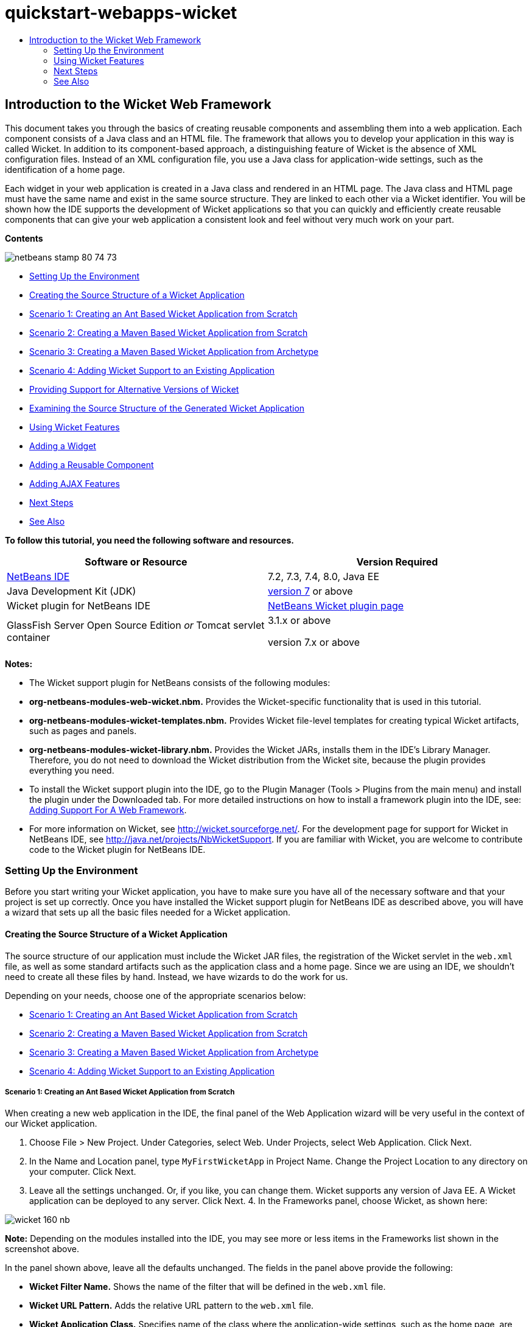 // 
//     Licensed to the Apache Software Foundation (ASF) under one
//     or more contributor license agreements.  See the NOTICE file
//     distributed with this work for additional information
//     regarding copyright ownership.  The ASF licenses this file
//     to you under the Apache License, Version 2.0 (the
//     "License"); you may not use this file except in compliance
//     with the License.  You may obtain a copy of the License at
// 
//       http://www.apache.org/licenses/LICENSE-2.0
// 
//     Unless required by applicable law or agreed to in writing,
//     software distributed under the License is distributed on an
//     "AS IS" BASIS, WITHOUT WARRANTIES OR CONDITIONS OF ANY
//     KIND, either express or implied.  See the License for the
//     specific language governing permissions and limitations
//     under the License.
//

= quickstart-webapps-wicket
:jbake-type: page
:jbake-tags: old-site, needs-review
:jbake-status: published
:keywords: Apache NetBeans  quickstart-webapps-wicket
:description: Apache NetBeans  quickstart-webapps-wicket
:toc: left
:toc-title:

== Introduction to the Wicket Web Framework

This document takes you through the basics of creating reusable components and assembling them into a web application. Each component consists of a Java class and an HTML file. The framework that allows you to develop your application in this way is called Wicket. In addition to its component-based approach, a distinguishing feature of Wicket is the absence of XML configuration files. Instead of an XML configuration file, you use a Java class for application-wide settings, such as the identification of a home page.

Each widget in your web application is created in a Java class and rendered in an HTML page. The Java class and HTML page must have the same name and exist in the same source structure. They are linked to each other via a Wicket identifier. You will be shown how the IDE supports the development of Wicket applications so that you can quickly and efficiently create reusable components that can give your web application a consistent look and feel without very much work on your part.

*Contents*

image:netbeans-stamp-80-74-73.png[title="Content on this page applies to the NetBeans IDE 7.2, 7.3, 7.4 and 8.0"]

* link:#setup[Setting Up the Environment]
* link:#creating[Creating the Source Structure of a Wicket Application]
* link:#create-1[Scenario 1: Creating an Ant Based Wicket Application from Scratch]
* link:#create-2[Scenario 2: Creating a Maven Based Wicket Application from Scratch]
* link:#create-3[Scenario 3: Creating a Maven Based Wicket Application from Archetype]
* link:#create-4[Scenario 4: Adding Wicket Support to an Existing Application]
* link:#libraries[Providing Support for Alternative Versions of Wicket]
* link:#examining[Examining the Source Structure of the Generated Wicket Application]
* link:#features[Using Wicket Features]
* link:#widget[Adding a Widget]
* link:#component[Adding a Reusable Component]
* link:#ajax[Adding AJAX Features]
* link:#next[Next Steps]
* link:#seeAlso[See Also]

*To follow this tutorial, you need the following software and resources.*

|===
|Software or Resource |Version Required 

|link:https://netbeans.org/downloads/index.html[NetBeans IDE] |7.2, 7.3, 7.4, 8.0, Java EE 

|Java Development Kit (JDK) |link:http://www.oracle.com/technetwork/java/javase/downloads/index.html[version 7] or above 

|Wicket plugin for NetBeans IDE |link:http://plugins.netbeans.org/plugin/3586/wicket-support[NetBeans Wicket plugin page] 

|GlassFish Server Open Source Edition
_or_
Tomcat servlet container |3.1.x or above

version 7.x or above 
|===

*Notes:*

* The Wicket support plugin for NetBeans consists of the following modules:
* *org-netbeans-modules-web-wicket.nbm.* Provides the Wicket-specific functionality that is used in this tutorial.
* *org-netbeans-modules-wicket-templates.nbm.* Provides Wicket file-level templates for creating typical Wicket artifacts, such as pages and panels.
* *org-netbeans-modules-wicket-library.nbm.* Provides the Wicket JARs, installs them in the IDE's Library Manager. Therefore, you do not need to download the Wicket distribution from the Wicket site, because the plugin provides everything you need.
* To install the Wicket support plugin into the IDE, go to the Plugin Manager (Tools > Plugins from the main menu) and install the plugin under the Downloaded tab. For more detailed instructions on how to install a framework plugin into the IDE, see: link:framework-adding-support.html[Adding Support For A Web Framework].
* For more information on Wicket, see link:http://wicket.sourceforge.net/[http://wicket.sourceforge.net/]. For the development page for support for Wicket in NetBeans IDE, see link:http://java.net/projects/NbWicketSupport[http://java.net/projects/NbWicketSupport]. If you are familiar with Wicket, you are welcome to contribute code to the Wicket plugin for NetBeans IDE.

=== Setting Up the Environment

Before you start writing your Wicket application, you have to make sure you have all of the necessary software and that your project is set up correctly. Once you have installed the Wicket support plugin for NetBeans IDE as described above, you will have a wizard that sets up all the basic files needed for a Wicket application.

==== Creating the Source Structure of a Wicket Application

The source structure of our application must include the Wicket JAR files, the registration of the Wicket servlet in the `web.xml` file, as well as some standard artifacts such as the application class and a home page. Since we are using an IDE, we shouldn't need to create all these files by hand. Instead, we have wizards to do the work for us.

Depending on your needs, choose one of the appropriate scenarios below:

* link:#create-1[Scenario 1: Creating an Ant Based Wicket Application from Scratch]
* link:#create-2[Scenario 2: Creating a Maven Based Wicket Application from Scratch]
* link:#create-3[Scenario 3: Creating a Maven Based Wicket Application from Archetype]
* link:#create-4[Scenario 4: Adding Wicket Support to an Existing Application]

===== Scenario 1: Creating an Ant Based Wicket Application from Scratch

When creating a new web application in the IDE, the final panel of the Web Application wizard will be very useful in the context of our Wicket application.

1. Choose File > New Project. Under Categories, select Web. Under Projects, select Web Application. Click Next.
2. In the Name and Location panel, type `MyFirstWicketApp` in Project Name. Change the Project Location to any directory on your computer. Click Next.
3. Leave all the settings unchanged. Or, if you like, you can change them. Wicket supports any version of Java EE. A Wicket application can be deployed to any server. Click Next.
4. 
In the Frameworks panel, choose Wicket, as shown here:

image:https://blogs.oracle.com/geertjan_images/resource/wicket-160-nb.png[]

*Note:* Depending on the modules installed into the IDE, you may see more or less items in the Frameworks list shown in the screenshot above.

In the panel shown above, leave all the defaults unchanged. The fields in the panel above provide the following:

* *Wicket Filter Name.* Shows the name of the filter that will be defined in the `web.xml` file.
* *Wicket URL Pattern.* Adds the relative URL pattern to the `web.xml` file.
* *Wicket Application Class.* Specifies name of the class where the application-wide settings, such as the home page, are set.
* *Wicket Home Page.* Specifies the name of the home page, which will consist of a file called `xxx.java` and `xxx.html`.
* *Main Package.* The Java package in which all the generated artifacts will be put by the IDE.
* *Version.* The Wicket version. Any library in the Library Manager with a name starting with "Wicket" will be listed in the Version drop-down above. By default, the only version listed is 1.6.0 because that is the version provided by the plugin.
5. Click Finish.

The IDE creates the `MyFirstWicketApp` project. The project contains all of your sources and project metadata, such as the project's Ant build script. The project opens in the IDE. You can view its logical structure in the Projects window (Ctrl-1):

image:https://blogs.oracle.com/geertjan_images/resource/wicket-160-nb-2.png[]

===== Scenario 2: Creating a Maven Based Wicket Application from Scratch

When you already have an Ant based application, the IDE can help you add Wicket support.

1. Choose File > New Project. Under Categories, select Maven. Under Projects, select Web Application.

image:maven-1.png[]

Click Next.

2. In the Name and Location panel, type `MyFirstWicketApp` in Project Name. Change the Project Location and the default Maven settings as required by your needs.

image:maven-3.png[]

Click Next.

3. Choose the appropriate server for your needs, as well as "Java EE 6 Web" for the Java EE Version setting.

image:maven-4.png[]

Click Finish. The IDE creates the source structure shown below:

image:maven-5.png[]

4. Because we have added support for Java EE 6, no `web.xml` file is created in the previous step. However, Wicket requires the Wicket application filter to be registered in the `web.xml` file. Therefore, before continuining, we add a new `web.xml` file in the application.

Right-click the application, choose New > Other, followed by Web > Standard Deployment Descriptor (web.xml). Click Next and then click Finish.

5. Now we are ready to add Wicket support to the application. Right-click the project node and choose Properties. In the Project Properties dialog, select Frameworks, and click Wicket. Use the descriptions in the previous sections to fill out the details in the Wicket Configuration part of the dialog. Click OK.

The IDE creates all the Wicket files needed to get started:

image:maven-6.png[]

===== Scenario 3: Creating a Maven Based Wicket Application from Archetype

Archetypes exist in Maven repositories for setting up Wicket applications.

1. Choose File > New Project. Under Categories, select Maven. Under Projects, select Project from Archetype.

image:maven-7.png[]

Click Next.

2. In the Search field, type "wicket" and then select the archetype you would like to use.

image:maven-8.png[]

Complete the wizard with values appropriate to your needs. Click Finish.

The IDE adds Wicket support to the application created from archetype.

===== Scenario 4: Adding Wicket Support to an Existing Application

When you already have an application, whether created on Ant or Maven, the IDE can help you add Wicket support.

1. Right-click the application and choose Properties.
2. In the Project Properties dialog, select the Frameworks panel, and then click Add. Then choose Wicket. Click OK.
3. Use the descriptions in the previous section to fill out the Wicket Configuration in the Frameworks panel.
4. Click OK to confirm.

The IDE adds Wicket support to the existing application.

In the next section, we will explore each of the generated files in detail.

==== Providing Support for Alternative Versions of Wicket

The version of Wicket included in the NetBeans Wicket plugin might not be the one you need. Take the steps below to register and use an alternative version of Wicket.

1. Go to Tools | Ant Libraries. Notice that the Wicket JARs registered by the NetBeans Wicket plugin are available:

image:maven-9.png[]

2. In the dialog shown above, click New Library and create a new library with a name beginning with "Wicket". Add JARs to the library, that is, register the JARs of your preferred version of Wicket into the library you have created.
3. 
When next you create a new web application, or when you add Wicket support to an existing application, the Frameworks panel will display your newly registered library, if its name begins with the word "Wicket":

image:maven-91.png[]

When you complete the wizard, the JARs registered in the selected library will be put on the classpath of your application.

*Note:* The approach above applies to Ant-based Wicket applications. If you want to use an alternative version of Wicket in a Maven-based application, change the relevant POM file.

==== Examining the Source Structure of the Generated Wicket Application

The IDE's Web Application wizard has created a lot of files for us. Here, we look at the files and see how they relate to each other within the context of a Wicket development.

1. Let's begin our tour of the generated files.

* *Web Descriptor.* We begin by looking in the `web.xml` file, which is the general deployment descriptor common to all web applications that comply with the Servlet specification. Expand the `WEB-INF` folder or the Configuration Files folder, open the file in raw XML view, and notice the definition of the Wicket filter:

[source,xml]
----

<?xml version="1.0" encoding="UTF-8"?>
<web-app version="3.0" xmlns="http://java.sun.com/xml/ns/javaee" 
         xmlns:xsi="http://www.w3.org/2001/XMLSchema-instance" 
         xsi:schemaLocation="http://java.sun.com/xml/ns/javaee 
         http://java.sun.com/xml/ns/javaee/web-app_3_0.xsd">
    <filter>
        <filter-name>WicketApplication</filter-name>
        <filter-class>org.apache.wicket.protocol.http.WicketFilter</filter-class>
        <init-param>
            <param-name>applicationClassName</param-name>
            <param-value>com.myapp.wicket.Application</param-value>
        </init-param>
    </filter>
    <filter-mapping>
        <filter-name>WicketApplication</filter-name>
        <url-pattern>/wicket/*</url-pattern>
    </filter-mapping>
    <session-config>
        <session-timeout>
            30
        </session-timeout>
    </session-config>
    <welcome-file-list>
        <welcome-file/>
    </welcome-file-list>
</web-app>
----

*Note:* The value of the application class name is set to `com.myapp.wicket.Application`. In the next step, we will open the application class file and inspect its content.

* *Wicket Application Class.* Open the `com.myapp.wicket` package in the Source Packages folder and then open the `Application.java` file. It looks like this:

[source,java]
----

package com.myapp.wicket;           

import org.apache.wicket.protocol.http.WebApplication;

public class Application extends WebApplication {

    public Application() {
    }

    @Override
    public Class getHomePage() {
        return HomePage.class;
    }

}
----

This is the Java file that provides application-wide settings, comparable to `struts-config.xml` in the Struts framework and `faces-config.xml` in the JSF framework. Notice the definition of the `getHomePage()` method. This method is the minimum requirement of the application-wide class. It specifies the first page (the home page) that will be displayed when you deploy the application. Notice that `HomePage.class` is returned. In the next step, we will open the `HomePage.java` file and inspect its content.

* *Wicket Home Page.* Open `HomePage.java`. It looks like this:

[source,java]
----

package com.myapp.wicket;           

public class HomePage extends BasePage {

    public HomePage() {
        add(new Label("message", "Hello, World!"));
    }

}
----

The file adds a label to the home page. Rendering of Wicket widgets created in this file is done in a file with the same name in the same source structure, which can only be `HomePage.html`, which looks as follows, currently:

[source,xml]
----

<!DOCTYPE html PUBLIC "-//W3C//DTD XHTML 1.0 Strict//EN" "http://www.w3.org/TR/xhtml1/DTD/xhtml1-strict.dtd">
<html xmlns="http://www.w3.org/1999/xhtml"  
      xmlns:wicket="http://wicket.apache.org/dtds.data/wicket-xhtml1.4-strict.dtd"  
      xml:lang="en"  
      lang="en"> 
    <head> 
        <wicket:head> 
            <title>Wicket Example</title> 
        </wicket:head> 
    </head> 
    <body> 
        <wicket:extend> 
            <h1 wicket:id="message">This gets replaced</h1>
        </wicket:extend> 
    </body> 
</html>
----

Notice that in `HomePage.java` we are extending `BasePage`. In `HomePage.html` we have a `wicket:id` attribute, which tells us that this is a placeholder for something created somewhere by a Java file. Also, we have a reference to the CSS stylesheet that the IDE generated for us. You can find it in the Web Pages folder, in the Projects window. In the next step, we will open `BasePage` and examine its content.

* *Base Page.* Open `BasePage.java`. This is what it looks like:

[source,java]
----

package com.myapp.wicket;           

import org.apache.wicket.markup.html.WebPage;

public abstract class BasePage extends WebPage {

    public BasePage() { 
        super(); 
        add(new HeaderPanel("headerpanel", "Welcome To Wicket")); 
        add(new FooterPanel("footerpanel", "Powered by Wicket and the NetBeans Wicket Plugin"));
    } 

}
----

This is the class that we want all our web pages to extend. Every class extending `BasePage` will inherit an instance of `HeaderPanel` and `FooterPanel`. This ensures that all our web pages will have the same header and footer. The HTML side of the base page is as follows:

[source,xml]
----

<!DOCTYPE html PUBLIC "-//W3C//DTD XHTML 1.0 Strict//EN" "http://www.w3.org/TR/xhtml1/DTD/xhtml1-strict.dtd">
<html xmlns="http://www.w3.org/1999/xhtml"  
      xmlns:wicket="http://wicket.apache.org/dtds.data/wicket-xhtml1.4-strict.dtd"  
      xml:lang="en"  
      lang="en"> 
    <head> 
        <wicket:head> 
            <wicket:link> 
                <link rel="stylesheet" type="text/css" href="style.css"/> 
            </wicket:link> 
        </wicket:head> 
    </head> 
    <body> 
        <header wicket:id="headerpanel" />
        <section class="content_container"> 
            <wicket:child/> 
        </section> 
        <footer wicket:id="footerpanel" /> 
    </body> 
</html>
----

In the next step, we will open `HeaderPanel.java` and inspect its content.

* *Header Panel.* Open `HeaderPanel.java`. This is what it looks like:

[source,java]
----

package com.myapp.wicket;           

import org.apache.wicket.markup.html.basic.Label;
import org.apache.wicket.markup.html.panel.Panel;

public class HeaderPanel extends Panel {

    public HeaderPanel(String componentName, String exampleTitle)
    {
        super(componentName);
        *add(new Label("exampleTitle", exampleTitle));*
    }

}
----

Notice the line in bold above. Here, we create a Wicket Label widget. The HeaderPanel is a reusable component. This is the Java side, where widgets are created. Next we will look at the HTML side, which is where we can expect the Wicket Label widget to be rendered. In the next step, we will open the `HeaderPanel.html` file and inspect its content.

Now change the second argument to "My Very First Component Based Application", so that the definition of the Label is now as follows:

[source,java]
----

add(new Label("exampleTitle", "My Very First Component Based Application"));
----

Open `HeaderPanel.html`. Notice that it has the same name as the Java file we have just looked at. It is found within the same package structure. This is what it looks like:

[source,xml]
----

<!DOCTYPE html PUBLIC "-//W3C//DTD XHTML 1.0 Strict//EN" "http://www.w3.org/TR/xhtml1/DTD/xhtml1-strict.dtd">
<html xmlns="http://www.w3.org/1999/xhtml"  
      xmlns:wicket="http://wicket.apache.org/dtds.data/wicket-xhtml1.4-strict.dtd"  
      xml:lang="en"  
      lang="en"> 
    <head><title>Wicket Example</title></head>
    <body>
        <wicket:panel>
            <h1>Wicket Example</h1>
            <p id="titleblock">
                *<font size="+1">Start of <span wicket:id="exampleTitle">Example Title Goes Here</span></font>*
            </p>
        </wicket:panel>
    </body>
</html>
----

Notice the line in bold above. This is how you specify where a widget should be rendered in the HTML side of a web page. Hold down the Ctrl key and move your mouse over the value of the `wicket:id` attribute in the `span` tag. Notice that the value turns into a hyperlink:

image:hyperlink-1.png[]

Click the hyperlink and notice that the Java side of the web page opens.

Now click the left arrow at the top of the Source Editor to return to the HTML page:

image:hyperlink-2.png[]

In this way, you can navigate quickly and efficiently between the two sides of Wicket components.

* *Footer Panel.* The structure of the footer panel is the same as the header panel, described above.
2. 
Right-click the project and run it. The IDE compiles the application, creates a WAR file, sends it to the deployment server, opens the IDE's default browser, and displays the application:

image:deploy-1.png[]

*Note:* Make sure that "/wicket" is appended to the URL, as shown above, which maps the URL to the Wicket filter registered in the `web.xml` file.


=== Using Wicket Features

In the next sections, you will learn about three key Wicket features and how NetBeans IDE supports them via the NetBeans Wicket plugin:

* link:#widget[Widget]
* link:#component[Reusable Component]
* link:#ajax[AJAX Support]

The sections below also introduce you to various supporting features that the NetBeans Wicket plugin makes available.

==== Adding a Widget

In this section, we create our first widget in Wicket. Just like most other artifacts in Wicket, a widget has a Java side and an HTML side. On the Java side, the widget is created. On the HTML side, it is rendered. As shown previously, navigation between the two sides is made possible via a hyperlink.

1. Open `HomePage.html`. If the Palette does not open automatically, open it via Window > Palette (Ctrl-Shift-8).

image:widget-2.png[]

2. After adding a line below the H1 element in the HTML file, drag the Label item from the Palette and drop it below the H1 element. You see the dialog below:

image:widget-3.png[]

Change the values in the dialog to the following:

image:widget-4.png[]

Click OK. Notice that the tag in bold below has been added to the file:

[source,xml]
----

<!DOCTYPE html PUBLIC "-//W3C//DTD XHTML 1.0 Strict//EN" "http://www.w3.org/TR/xhtml1/DTD/xhtml1-strict.dtd">
<html xmlns="http://www.w3.org/1999/xhtml"  
      xmlns:wicket="http://wicket.apache.org/dtds.data/wicket-xhtml1.4-strict.dtd"  
      xml:lang="en"  
      lang="en"> 
    <head> 
        <wicket:head> 
            <title>Wicket Example</title> 
        </wicket:head> 
    </head> 
    <body> 
        <wicket:extend> 
            <h1 wicket:id="message">This gets replaced</h1>
            *<span wicket:id="message1">This gets replaced</span>*
        </wicket:extend> 
    </body> 
</html>
----

Now you can style the newly added widget by, for example, using H3 tags:

[source,xml]
----

<h3 wicket:id="message1">This gets replaced</h3>
----

Next, open `HomePage.java` and notice that a label has been added, with the same identifier as in the HTML file (changes in *bold*):

[source,java]
----

public class HomePage extends BasePage {

    public HomePage() {
        add(new Label("message", "Hello, World!"));
        *add(new Label("message1", "Hello again, World!"));*
    }

}
----
3. 
Save the files. Refresh the browser and you will see the Wicket Label, rendered in the `HomePage.html` file:

image:deploy-2.png[]

You can create placeholders, just like the tag you created in the `HomePage.html` file above, and then hand the HTML file to your web designer. While the web designer designs the web page, you can work on the Java side and create the widgets completely independently. Since the HTML tags are not embedded in the Java file, you and the web designer can reap the rewards of Wicket's central focus of "separation of concerns".

Open the Navigator (Window > Navigating > Navigator), while the above HTML file is selected in the editor, and then you can see an overview of the tags, in the Navigator's "Wicket Tags" list:

image:wicket-navigator.png[]

If there is no matching tag in the matching HTML page, you see an error message in the Java file:

image:widget-1.png[]

==== Adding a Reusable Component

One of strengths of Wicket is the concept of "reusable components". Here, in this section, we use a wizard to generate a panel, which again has a Java side and an HTML side. We will create this panel so that we have a banner that we will reuse in our web pages, so that the banner is consistent across our web site. We will see how easy it is to add a panel to a web page.

1. Right-click the `com.myapp.wicket` package node and choose New > Other. Under Categories, choose Web. Under File Types, notice the following templates:

image:panel-1.png[]

Choose Wicket Panel and click Next.

2. Type `BannerPanel` in File Name. You should now see the following:

image:panel-2.png[]

Click Finish.

Notice that we now have two new files in our package, `BannerPanel.html` and `BannerPanel.java`.

3. Open `BannerPanel.html` and notice that the content of the file is as follows:

[source,xml]
----

<?xml version="1.0" encoding="UTF-8"?>
<!DOCTYPE html PUBLIC "-//W3C//DTD XHTML 1.0 Strict//EN" "http://www.w3.org/TR/xhtml1/DTD/xhtml1-strict.dtd">
<html xmlns:wicket>
    <head>
        <meta http-equiv="Content-Type" content="text/html; charset=UTF-8"/>
        <title>BannerPanel</title>
    </head>
    <body>
        <wicket:panel>
            <!-- TODO - add components here, ala
            
            <span wicket:id="title">title here</span>
            
            -->
        </wicket:panel>
    </body>
</html
----

Between `wicket:panel` tags, a Wicket placeholder is found. Remove the line above and below the SPAN tag, so that the line with the SPAN tag is no longer commented out. Hold down the Ctrl key, move the mouse over the value of the Wicket id, and click the hyperlink that appears. The `BannerPanel.java` file opens:

[source,java]
----

package com.myapp.wicket;

import org.apache.wicket.markup.html.panel.Panel;

public final class BannerPanel extends Panel {
    BannerPanel(String id) {
        super (id);
    }
}
----

Add a label, as you did earlier in the `HomePage.java` file, shown in bold below:

[source,java]
----

package com.myapp.wicket;

*import org.apache.wicket.markup.html.basic.Label;*
import org.apache.wicket.markup.html.panel.Panel;

public final class BannerPanel extends Panel {
    BannerPanel(String id) {
        super (id);
        *add(new Label("title","I am a reusable component!"));*
    }
}
----
4. Our panel, while simple, is actually complete already. Lets add it to the home page. Open `HomePage.java` and then create a new instance of BannerPanel, by adding the following line to the end of the Constructor:

[source,java]
----

add(new BannerPanel("bannerPanel"));
----
5. Next, we need to render the panel. Open `HomePage.html` and add the placeholder tag right above the closing BODY tag, making sure to use the same Wicket identifier as used in the Java file:

[source,xml]
----

<span wicket:id='bannerPanel'/>
----
6. 
Run the project again. Notice that the panel is displayed, exactly where the HTML file specified it should be rendered:

image:result-3.png[]

In Wicket terminology, a panel is a reusable component. Exactly as shown in this section, you can reuse the panel as often as you like and in as many web pages as you fancy.

==== Adding AJAX Features

Instead of using JavaScript to add asynchronous web features (via link:http://en.wikipedia.org/wiki/Ajax_(programming)[AJAX technology]) to a Wicket application, Wicket makes available a Java component model that encapsulates AJAX features. Below, you are shown how to change the BannerPanel to include an AJAX autocomplete widget, instead of the label widget you created previously.

1. On the HTML side of the `BannerPanel` class, drag an AJAX Text Input item from the Palette (Ctrl-Shift-8), as shown below:

image:drag-1.png[]

Drop the item below the existing Wicket placeholder, as shown below:

[source,xml]
----

<?xml version="1.0" encoding="UTF-8"?>
<!DOCTYPE html PUBLIC "-//W3C//DTD XHTML 1.0 Strict//EN" "http://www.w3.org/TR/xhtml1/DTD/xhtml1-strict.dtd">
<html xmlns:wicket>

    <head>
        <meta http-equiv="Content-Type" content="text/html; charset=UTF-8"/>
        <title>BannerPanel</title>
    </head>

    <body>
        
        <wicket:panel>

            <span wicket:id="title">title here</span>

            *<input type="text" wicket:id="countries" size="50"/>*

        </wicket:panel>

    </body>
    
</html>
----
2. On the matching Java side, notice that the following has been added automatically:

[source,java]
----

final AutoCompleteTextField field = new AutoCompleteTextField("countries", new Model("")) {
    @Override
    protected Iterator getChoices(String input) {
        if (Strings.isEmpty(input)) {
            return Collections.EMPTY_LIST.iterator();
        }
        List choices = new ArrayList(10);
        Locale[] locales = Locale.getAvailableLocales();
        for (int i = 0; i < locales.length; i++) {
            final Locale locale = locales[i];
            final String country = locale.getDisplayCountry();
            if (country.toUpperCase().startsWith(input.toUpperCase())) {
                choices.add(country);
                if (choices.size() == 10) {
                    break;
                }
            }
        }
        return choices.iterator();
    }
};
----
3. Press Ctrl-Shift-I and then make sure to select the correct import statements:

image:imports-1.png[]

Click OK and make sure the `BannerPanel` class uses the following import statements:

[source,java]
----

import java.util.ArrayList;
import java.util.Collections;
import java.util.Iterator;
import java.util.List;
import java.util.Locale;
import org.apache.wicket.extensions.ajax.markup.html.autocomplete.AutoCompleteTextField;
import org.apache.wicket.markup.html.basic.Label;
import org.apache.wicket.markup.html.panel.Panel;
import org.apache.wicket.model.Model;
import org.apache.wicket.util.string.Strings;
----
4. 
Refresh the browser again and you will have an AJAX autocomplete field. As you type, the field will be filled with countries matching the entered text.

image:result-4.png[]

=== Next Steps

This is the end of the introduction to Wicket development in NetBeans IDE. You are encouraged to continue your journey in the Wicket framework by working through the Pizza Application Sample described in link:http://www.ensode.net/wicket_first_look.html[A First Look at the Wicket Framework] by David R. Heffelfinger. Note that the result of that tutorial is available as a sample in the New Project wizard, together with other samples, as shown here:

image:samples.png[]

link:/about/contact_form.html?to=3&subject=Feedback: Introduction to the Wicket Framework in 7.2[Send Us Your Feedback]


=== See Also

For related or more advanced tutorials, see the following resources:

* link:../../docs/web/quickstart-webapps.html[Introduction to Developing Web Applications]
* link:../../docs/web/quickstart-webapps-struts.html[Introduction to the Struts Web Framework]
* link:quickstart-webapps-spring.html[Introduction to the Spring Web Framework]

NOTE: This document was automatically converted to the AsciiDoc format on 2018-03-13, and needs to be reviewed.
